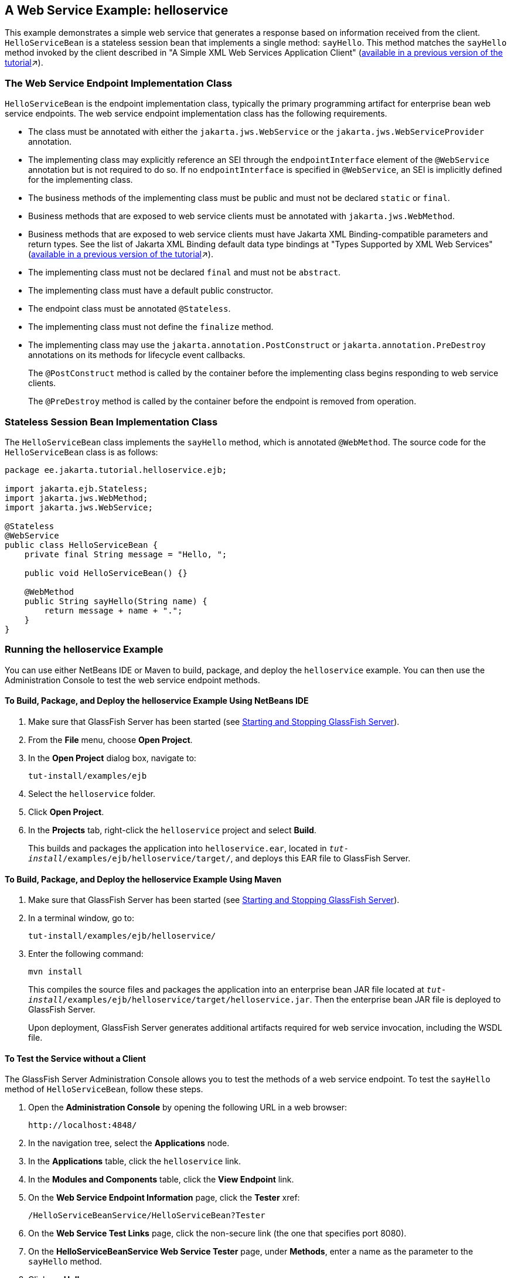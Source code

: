 == A Web Service Example: helloservice

This example demonstrates a simple web service that generates a response based on information received from the client.
`HelloServiceBean` is a stateless session bean that implements a single method: `sayHello`.
This method matches the `sayHello` method invoked by the client described in "A Simple XML Web Services Application Client"
(xref:9.1@websvcs:jaxws/jaxws.adoc#_a_simple_xml_web_services_application_client[available in a previous version of the tutorial,window=_blank]&#x2197;).

=== The Web Service Endpoint Implementation Class

`HelloServiceBean` is the endpoint implementation class, typically the primary programming artifact for enterprise bean web service endpoints.
The web service endpoint implementation class has the following requirements.

* The class must be annotated with either the `jakarta.jws.WebService` or the `jakarta.jws.WebServiceProvider` annotation.

* The implementing class may explicitly reference an SEI through the `endpointInterface` element of the `@WebService` annotation but is not required to do so.
If no `endpointInterface` is specified in `@WebService`, an SEI is implicitly defined for the implementing class.

* The business methods of the implementing class must be public and must not be declared `static` or `final`.

* Business methods that are exposed to web service clients must be annotated with `jakarta.jws.WebMethod`.

* Business methods that are exposed to web service clients must have Jakarta XML Binding-compatible parameters and return types.
See the list of Jakarta XML Binding default data type bindings at "Types Supported by XML Web Services" (xref:9.1@websvcs:jaxws/jaxws.adoc#_types_supported_by_xml_web_services[available in a previous version of the tutorial,window=_blank]&#x2197;).

* The implementing class must not be declared `final` and must not be `abstract`.

* The implementing class must have a default public constructor.

* The endpoint class must be annotated `@Stateless`.

* The implementing class must not define the `finalize` method.

* The implementing class may use the `jakarta.annotation.PostConstruct` or `jakarta.annotation.PreDestroy` annotations on its methods for lifecycle event callbacks.
+
The `@PostConstruct` method is called by the container before the implementing class begins responding to web service clients.
+
The `@PreDestroy` method is called by the container before the endpoint is removed from operation.

=== Stateless Session Bean Implementation Class

The `HelloServiceBean` class implements the `sayHello` method, which is annotated `@WebMethod`.
The source code for the `HelloServiceBean` class is as follows:

[source,java]
----
package ee.jakarta.tutorial.helloservice.ejb;

import jakarta.ejb.Stateless;
import jakarta.jws.WebMethod;
import jakarta.jws.WebService;

@Stateless
@WebService
public class HelloServiceBean {
    private final String message = "Hello, ";

    public void HelloServiceBean() {}

    @WebMethod
    public String sayHello(String name) {
        return message + name + ".";
    }
}
----

=== Running the helloservice Example

You can use either NetBeans IDE or Maven to build, package, and deploy the `helloservice` example.
You can then use the Administration Console to test the web service endpoint methods.

==== To Build, Package, and Deploy the helloservice Example Using NetBeans IDE

. Make sure that GlassFish Server has been started (see xref:intro:usingexamples/usingexamples.adoc#_starting_and_stopping_glassfish_server[Starting and Stopping GlassFish Server]).

. From the *File* menu, choose *Open Project*.

. In the *Open Project* dialog box, navigate to:
+
----
tut-install/examples/ejb
----

. Select the `helloservice` folder.

. Click *Open Project*.

. In the *Projects* tab, right-click the `helloservice` project and select *Build*.
+
This builds and packages the application into `helloservice.ear`, located in `_tut-install_/examples/ejb/helloservice/target/`, and deploys this EAR file to GlassFish Server.

==== To Build, Package, and Deploy the helloservice Example Using Maven

. Make sure that GlassFish Server has been started (see xref:intro:usingexamples/usingexamples.adoc#_starting_and_stopping_glassfish_server[Starting and Stopping GlassFish Server]).

. In a terminal window, go to:
+
----
tut-install/examples/ejb/helloservice/
----

. Enter the following command:
+
[source,shell]
----
mvn install
----
+
This compiles the source files and packages the application into an enterprise bean JAR file located at `_tut-install_/examples/ejb/helloservice/target/helloservice.jar`.
Then the enterprise bean JAR file is deployed to GlassFish Server.
+
Upon deployment, GlassFish Server generates additional artifacts required for web service invocation, including the WSDL file.

==== To Test the Service without a Client

The GlassFish Server Administration Console allows you to test the methods of a web service endpoint.
To test the `sayHello` method of `HelloServiceBean`, follow these steps.

. Open the *Administration Console* by opening the following URL in a
web browser:
+
----
http://localhost:4848/
----

. In the navigation tree, select the *Applications* node.

. In the *Applications* table, click the `helloservice` link.

. In the *Modules and Components* table, click the *View Endpoint* link.

. On the *Web Service Endpoint Information* page, click the *Tester* xref:
+
----
/HelloServiceBeanService/HelloServiceBean?Tester
----

. On the *Web Service Test Links* page, click the non-secure link (the one that specifies port 8080).

. On the *HelloServiceBeanService Web Service Tester* page, under *Methods*, enter a name as the parameter to the `sayHello` method.

. Click *sayHello*.
+
The sayHello Method invocation page opens.
Under Method returned, you'll see the response from the endpoint.
